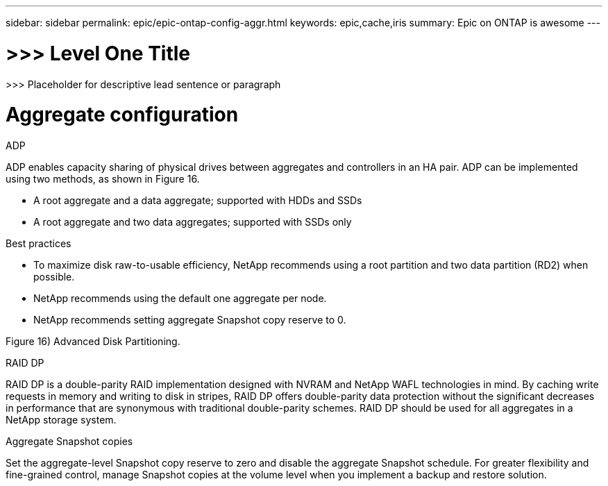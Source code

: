 ---
sidebar: sidebar
permalink: epic/epic-ontap-config-aggr.html
keywords: epic,cache,iris
summary: Epic on ONTAP is awesome
---

= >>> Level One Title

:hardbreaks:
:nofooter:
:icons: font
:linkattrs:
:imagesdir: ../media

[.lead]
>>> Placeholder for descriptive lead sentence or paragraph

= Aggregate configuration

ADP

ADP enables capacity sharing of physical drives between aggregates and controllers in an HA pair. ADP can be implemented using two methods, as shown in Figure 16.

* A root aggregate and a data aggregate; supported with HDDs and SSDs

* A root aggregate and two data aggregates; supported with SSDs only



Best practices



* To maximize disk raw-to-usable efficiency, NetApp recommends using a root partition and two data partition (RD2) when possible.

* NetApp recommends using the default one aggregate per node.

* NetApp recommends setting aggregate Snapshot copy reserve to 0.



Figure 16) Advanced Disk Partitioning.



RAID DP

RAID DP is a double-parity RAID implementation designed with NVRAM and NetApp WAFL technologies in mind. By caching write requests in memory and writing to disk in stripes, RAID DP offers double-parity data protection without the significant decreases in performance that are synonymous with traditional double-parity schemes. RAID DP should be used for all aggregates in a NetApp storage system. 

Aggregate Snapshot copies

Set the aggregate-level Snapshot copy reserve to zero and disable the aggregate Snapshot schedule. For greater flexibility and fine-grained control, manage Snapshot copies at the volume level when you implement a backup and restore solution. 
